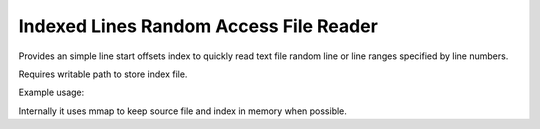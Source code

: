 Indexed Lines Random Access File Reader
=======================================================================================================================

Provides an simple line start offsets index to quickly read text file
random line or line ranges specified by line numbers.

Requires writable path to store index file.

Example usage:

.. code-block::
    :language: python

    from indexed_lines_reader.base import IndexedLinesReader
    reader = IndexedLinesReader()
    reader.index_path = './'
    reader.data_path = './huge_text_file.txt'
    reader.make_index_file()

    line_54321 = reader.get_line_by_index(54321)

    for line in reader.lines(123456, 234567):  # this is a lines generator
         do_something_useful(line)


Internally it uses mmap to keep source file and index in memory when possible.

.. seealso::
    `https://pypi.org/project/mtFileUtil/`_
    `random-access-file-reader <https://pypi.org/project/random-access-file-reader/>`_
